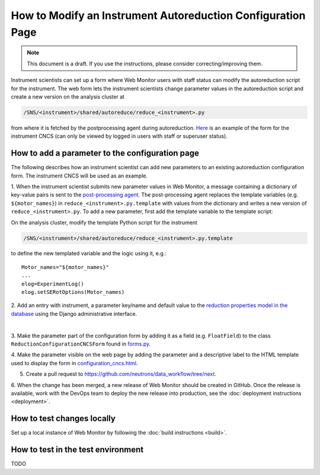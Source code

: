 .. autoreduction-parameter-configuration

How to Modify an Instrument Autoreduction Configuration Page
============================================================

.. note::
    This document is a draft. If you use the instructions, please consider correcting/improving them.

Instrument scientists can set up a form where Web Monitor users with staff
status can modify the autoreduction script for the instrument.
The web form lets the instrument scientists change parameter values in the
autoreduction script and create a new version on the analysis cluster at

.. code-block:: shell

    /SNS/<instrument>/shared/autoreduce/reduce_<instrument>.py

from where it is fetched by the postprocessing agent during autoreduction.
`Here <https://monitor.sns.gov/reduction/cncs/>`_ is an example of the form for
the instrument CNCS (can only be viewed by logged in users with staff or
superuser status).

How to add a parameter to the configuration page
------------------------------------------------

The following describes how an instrument scientist can add new parameters to
an existing autoreduction configuration form.
The instrument CNCS will be used as an example.

1. When the instrument scientist submits new parameter values in Web Monitor,
a message containing a dictionary of key-value pairs is sent to the
`post-processing agent <https://github.com/neutrons/post_processing_agent>`_.
The post-processing agent replaces the template variables
(e.g. ``${motor_names}``) in ``reduce_<instrument>.py.template`` with values
from the dictionary and writes a new version of ``reduce_<instrument>.py``. To
add a new parameter, first add the template variable to the template script:

On the analysis cluster, modify the template Python script for the instrument

.. code-block:: shell

    /SNS/<instrument>/shared/autoreduce/reduce_<instrument>.py.template

to define the new templated variable and the logic using it, e.g.::

    Motor_names="${motor_names}"
    ...
    elog=ExperimentLog()
    elog.setSERotOptions(Motor_names)

2. Add an entry with instrument, a parameter key/name and default value to the
`reduction properties model in the database <https://monitor.sns.gov/database/reduction/reductionproperty>`_
using the Django administrative interface.

.. image:: ../images/admin_interface_reduction_properties.png
    :width: 600px
    :align: center
    :alt: admin interface reduction properties
|

3. Make the parameter part of the configuration form by adding it as a field
(e.g. ``FloatField``) to the class ``ReductionConfigurationCNCSForm`` found in
`forms.py <https://github.com/neutrons/data_workflow/blob/next/src/webmon_app/reporting/reduction/forms.py>`_.

4. Make the parameter visible on the web page by adding the parameter and a
descriptive label to the HTML template used to display the form in
`configuration_cncs.html <https://github.com/neutrons/data_workflow/blob/next/src/webmon_app/reporting/templates/reduction/configuration_cncs.html>`_.

5. Create a pull request to `<https://github.com/neutrons/data_workflow/tree/next>`_.

6. When the change has been merged, a new release of Web Monitor should be
created in GitHub.
Once the release is available, work with the DevOps team to deploy the new
release into production, see the :doc:`deployment instructions <deployment>`.

How to test changes locally
---------------------------

Set up a local instance of Web Monitor by following the
:doc:`build instructions <build>`.

How to test in the test environment
-----------------------------------

TODO
